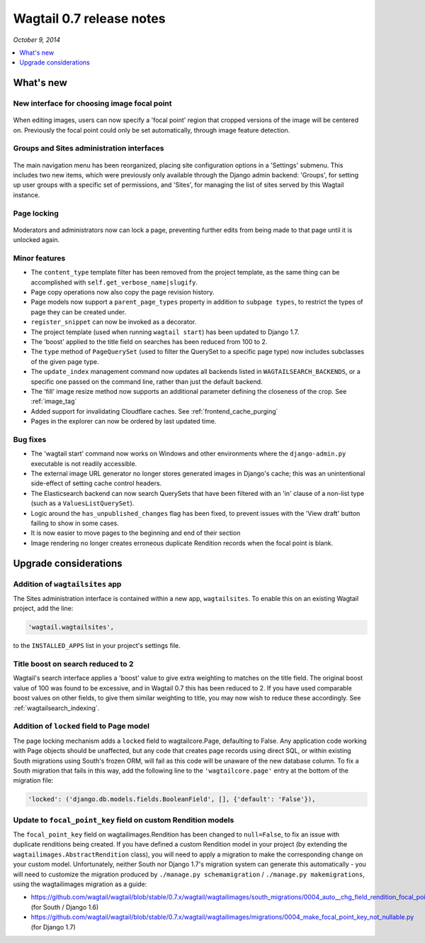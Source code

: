 =========================
Wagtail 0.7 release notes
=========================

*October 9, 2014*

.. contents::
    :local:
    :depth: 1


What's new
==========

New interface for choosing image focal point
~~~~~~~~~~~~~~~~~~~~~~~~~~~~~~~~~~~~~~~~~~~~

.. figure:: ../_static/images/releasenotes_0_7_focal-point-adjustment.jpg
    :width: 332px
    :height: 353px

When editing images, users can now specify a 'focal point' region that cropped versions of the image will be centered on. Previously the focal point could only be set automatically, through image feature detection.


Groups and Sites administration interfaces
~~~~~~~~~~~~~~~~~~~~~~~~~~~~~~~~~~~~~~~~~~

.. figure:: ../_static/images/releasenotes_0_7_editor-management.png
    :width: 696px

The main navigation menu has been reorganized, placing site configuration options in a 'Settings' submenu. This includes two new items, which were previously only available through the Django admin backend: 'Groups', for setting up user groups with a specific set of permissions, and 'Sites', for managing the list of sites served by this Wagtail instance.


Page locking
~~~~~~~~~~~~

.. figure:: ../_static/images/releasenotes_0_7_page-locking.png
    :width: 696px

Moderators and administrators now can lock a page, preventing further edits from being made to that page until it is unlocked again.


Minor features
~~~~~~~~~~~~~~

* The ``content_type`` template filter has been removed from the project template, as the same thing can be accomplished with ``self.get_verbose_name|slugify``.
* Page copy operations now also copy the page revision history.
* Page models now support a ``parent_page_types`` property in addition to ``subpage types``, to restrict the types of page they can be created under.
* ``register_snippet`` can now be invoked as a decorator.
* The project template (used when running ``wagtail start``) has been updated to Django 1.7.
* The 'boost' applied to the title field on searches has been reduced from 100 to 2.
* The ``type`` method of ``PageQuerySet`` (used to filter the QuerySet to a specific page type) now includes subclasses of the given page type.
* The ``update_index`` management command now updates all backends listed in ``WAGTAILSEARCH_BACKENDS``, or a specific one passed on the command line, rather than just the default backend.
* The 'fill' image resize method now supports an additional parameter defining the closeness of the crop. See :ref:`image_tag`
* Added support for invalidating Cloudflare caches. See :ref:`frontend_cache_purging`
* Pages in the explorer can now be ordered by last updated time.

Bug fixes
~~~~~~~~~

* The 'wagtail start' command now works on Windows and other environments where the ``django-admin.py`` executable is not readily accessible.
* The external image URL generator no longer stores generated images in Django's cache; this was an unintentional side-effect of setting cache control headers.
* The Elasticsearch backend can now search QuerySets that have been filtered with an 'in' clause of a non-list type (such as a ``ValuesListQuerySet``).
* Logic around the ``has_unpublished_changes`` flag has been fixed, to prevent issues with the 'View draft' button failing to show in some cases.
* It is now easier to move pages to the beginning and end of their section
* Image rendering no longer creates erroneous duplicate Rendition records when the focal point is blank.


Upgrade considerations
======================

Addition of ``wagtailsites`` app
~~~~~~~~~~~~~~~~~~~~~~~~~~~~~~~~

The Sites administration interface is contained within a new app, ``wagtailsites``. To enable this on an existing Wagtail project, add the line:

.. code-block:: python

    'wagtail.wagtailsites',

to the ``INSTALLED_APPS`` list in your project's settings file.


Title boost on search reduced to 2
~~~~~~~~~~~~~~~~~~~~~~~~~~~~~~~~~~

Wagtail's search interface applies a 'boost' value to give extra weighting to matches on the title field. The original boost value of 100 was found to be excessive, and in Wagtail 0.7 this has been reduced to 2. If you have used comparable boost values on other fields, to give them similar weighting to title, you may now wish to reduce these accordingly. See :ref:`wagtailsearch_indexing`.


Addition of ``locked`` field to Page model
~~~~~~~~~~~~~~~~~~~~~~~~~~~~~~~~~~~~~~~~~~

The page locking mechanism adds a ``locked`` field to wagtailcore.Page, defaulting to False. Any application code working with Page objects should be unaffected, but any code that creates page records using direct SQL, or within existing South migrations using South's frozen ORM, will fail as this code will be unaware of the new database column. To fix a South migration that fails in this way, add the following line to the ``'wagtailcore.page'`` entry at the bottom of the migration file:

.. code-block:: python

  'locked': ('django.db.models.fields.BooleanField', [], {'default': 'False'}),


Update to ``focal_point_key`` field on custom Rendition models
~~~~~~~~~~~~~~~~~~~~~~~~~~~~~~~~~~~~~~~~~~~~~~~~~~~~~~~~~~~~~~

The ``focal_point_key`` field on wagtailimages.Rendition has been changed to ``null=False``, to fix an issue with duplicate renditions being created. If you have defined a custom Rendition model in your project (by extending the ``wagtailimages.AbstractRendition`` class), you will need to apply a migration to make the corresponding change on your custom model. Unfortunately, neither South nor Django 1.7's migration system can generate this automatically - you will need to customize the migration produced by ``./manage.py schemamigration`` / ``./manage.py makemigrations``, using the wagtailimages migration as a guide:

- https://github.com/wagtail/wagtail/blob/stable/0.7.x/wagtail/wagtailimages/south_migrations/0004_auto__chg_field_rendition_focal_point_key.py (for South / Django 1.6)
- https://github.com/wagtail/wagtail/blob/stable/0.7.x/wagtail/wagtailimages/migrations/0004_make_focal_point_key_not_nullable.py (for Django 1.7)
